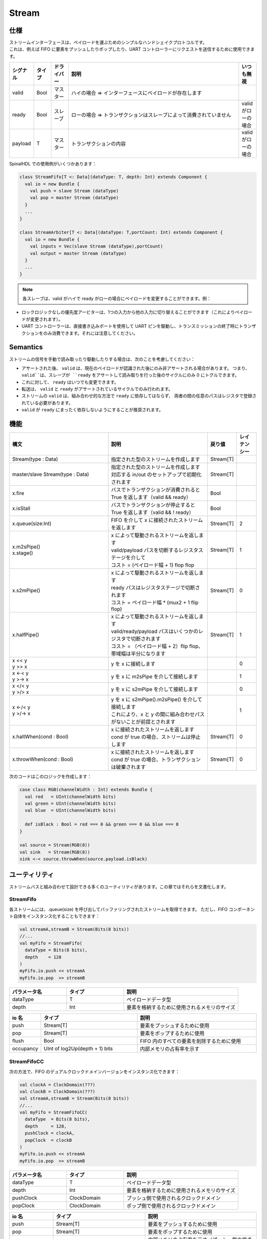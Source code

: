 .. role:: raw-html-m2r(raw)
   :format: html

.. _stream:

Stream
======

仕様
-------------

| ストリームインターフェースは、ペイロードを運ぶためのシンプルなハンドシェイクプロトコルです。
| これは、例えば FIFO に要素をプッシュしたりポップしたり、UART コントローラーにリクエストを送信するために使用できます。

.. list-table::
   :header-rows: 1
   :widths: 1 1 1 10 1

   * - シグナル
     - タイプ
     - ドライバー
     - 説明
     - いつも無視
   * - valid
     - Bool
     - マスター
     - ハイの場合 => インターフェースにペイロードが存在します
     - 
   * - ready
     - Bool
     - スレーブ
     - ローの場合 => トランザクションはスレーブによって消費されていません
     - valid がローの場合
   * - payload
     - T
     - マスター
     - トランザクションの内容
     - valid がローの場合

.. wavedrom::

   { "signal": [
     {"name": "clk",     "wave": "p........."},
     {"name": "valid"  , "wave": "0101..01.0"},
     {"name": "ready"  , "wave": "x1x0.1x1.x"},
     {"name": "payload", "wave": "x=x=..x==x","data":["D0","D1","D2","D3"]}
   ]}

SpinalHDL での使用例がいくつかあります：

.. code-block:: scala

   class StreamFifo[T <: Data](dataType: T, depth: Int) extends Component {
     val io = new Bundle {
       val push = slave Stream (dataType)
       val pop = master Stream (dataType)
     }
     ...
   }

   class StreamArbiter[T <: Data](dataType: T,portCount: Int) extends Component {
     val io = new Bundle {
       val inputs = Vec(slave Stream (dataType),portCount)
       val output = master Stream (dataType)
     }
     ...
   }

.. note::
   各スレーブは、valid がハイで ready がローの場合にペイロードを変更することができます。例：

* ロックロジックなしの優先度アービターは、1つの入力から他の入力に切り替えることができます（これによりペイロードが変更されます）。
* UART コントローラーは、直接書き込みポートを使用して UART ピンを駆動し、トランスミッションの終了時にトランザクションをのみ消費できます。それには注意してください。


Semantics
---------

ストリームの信号を手動で読み取ったり駆動したりする場合は、次のことを考慮してください：

* アサートされた後、 ``valid`` は、現在のペイロードが認識された後にのみ非アサートされる場合があります。
  つまり、 ``valid``は、スレーブが ``ready`` をアサートして読み取りを行った後のサイクルにのみ 0 にトグルできます。
* これに対して、 ``ready`` はいつでも変更できます。
* 転送は、 ``valid`` と ``ready`` がアサートされているサイクルでのみ行われます。
* ストリームの ``valid`` は、組み合わせ的な方法で ``ready`` に依存してはならず、
  両者の間の任意のパスはレジスタで登録されている必要があります。
* ``valid`` が ``ready`` にまったく依存しないようにすることが推奨されます。

機能
---------

.. list-table::
   :header-rows: 1
   :widths: 5 5 1 1

   * - 構文
     - 説明
     - 戻り値
     - レイテンシー
   * - Stream(type : Data)
     - 指定された型のストリームを作成します
     - Stream[T]
     - 
   * - master/slave Stream(type : Data)
     - | 指定された型のストリームを作成します
       | 対応する in/out のセットアップで初期化されます 
     - Stream[T]
     - 
   * - x.fire
     - バスでトランザクションが消費されると True を返します（valid && ready）
     - Bool
     - 
   * - x.isStall
     - バスでトランザクションが停止すると True を返します（valid && ! ready）
     - Bool
     - 
   * - x.queue(size:Int)
     - FIFO を介して x に接続されたストリームを返します
     - Stream[T]
     - 2
   * - | x.m2sPipe()
       | x.stage()
     - | x によって駆動されるストリームを返します
       | valid/payload パスを切断するレジスタステージを介して
       | コスト = (ペイロード幅 + 1) flop flop  
     - Stream[T]
     - 1
   * - x.s2mPipe()
     - | x によって駆動されるストリームを返します
       | ready パスはレジスタステージで切断されます
       | コスト = ペイロード幅 * (mux2 + 1 flip flop)
     - Stream[T]
     - 0
   * - x.halfPipe()
     - | x によって駆動されるストリームを返します
       | valid/ready/payload パスはいくつかのレジスタで切断されます
       | コスト = （ペイロード幅 + 2）flip flop、帯域幅は半分になります
     - Stream[T]
     - 1
   * - | x << y
       | y >> x
     - y を x に接続します
     - 
     - 0
   * - | x <-< y
       | y >-> x
     - y を x に m2sPipe を介して接続します
     - 
     - 1
   * - | x </< y
       | y >/> x
     - y を x に s2mPipe を介して接続します
     - 
     - 0
   * - | x <-/< y
       | y >/-> x
     - | y を x に s2mPipe().m2sPipe() を介して接続します
       | これにより、x と y の間に組み合わせパスがないことが前提とされます
     - 
     - 1
   * - x.haltWhen(cond : Bool)
     - | x に接続されたストリームを返します
       | cond が true の場合、ストリームは停止します
     - Stream[T]
     - 0
   * - x.throwWhen(cond : Bool)
     - | x に接続されたストリームを返します
       | cond が true の場合、トランザクションは破棄されます
     - Stream[T]
     - 0

次のコードはこのロジックを作成します：

.. image:: /asset/picture/stream_throw_m2spipe.svg
   :align: center

.. code-block:: scala

   case class RGB(channelWidth : Int) extends Bundle {
     val red   = UInt(channelWidth bits)
     val green = UInt(channelWidth bits)
     val blue  = UInt(channelWidth bits)

     def isBlack : Bool = red === 0 && green === 0 && blue === 0
   }

   val source = Stream(RGB(8))
   val sink   = Stream(RGB(8))
   sink <-< source.throwWhen(source.payload.isBlack)

ユーティリティ
-------------------

ストリームバスと組み合わせて設計できる多くのユーティリティがあります。この章ではそれらを文書化します。

StreamFifo
^^^^^^^^^^

各ストリームには、.queue(size) を呼び出してバッファリングされたストリームを取得できます。
ただし、FIFO コンポーネント自体をインスタンス化することもできます：

.. code-block:: scala

   val streamA,streamB = Stream(Bits(8 bits))
   //...
   val myFifo = StreamFifo(
     dataType = Bits(8 bits),
     depth    = 128
   )
   myFifo.io.push << streamA
   myFifo.io.pop  >> streamB

.. list-table::
   :header-rows: 1
   :widths: 1 1 2

   * - パラメータ名
     - タイプ
     - 説明
   * - dataType
     - T
     - ペイロードデータ型
   * - depth
     - Int
     - 要素を格納するために使用されるメモリのサイズ

.. list-table::
   :header-rows: 1
   :widths: 1 4 5

   * - io 名
     - タイプ
     - 説明
   * - push
     - Stream[T]
     - 要素をプッシュするために使用
   * - pop
     - Stream[T]
     - 要素をポップするために使用
   * - flush
     - Bool
     - FIFO 内のすべての要素を削除するために使用
   * - occupancy
     - UInt of log2Up(depth + 1) bits
     - 内部メモリの占有率を示す


StreamFifoCC
^^^^^^^^^^^^

次の方法で、FIFO のデュアルクロックドメインバージョンをインスタンス化できます：

.. code-block:: scala

   val clockA = ClockDomain(???)
   val clockB = ClockDomain(???)
   val streamA,streamB = Stream(Bits(8 bits))
   //...
   val myFifo = StreamFifoCC(
     dataType  = Bits(8 bits),
     depth     = 128,
     pushClock = clockA,
     popClock  = clockB
   )
   myFifo.io.push << streamA
   myFifo.io.pop  >> streamB

.. list-table::
   :header-rows: 1
   :widths: 1 1 2

   * - パラメータ名
     - タイプ
     - 説明
   * - dataType
     - T
     - ペイロードデータ型
   * - depth
     - Int
     - 要素を格納するために使用されるメモリのサイズ
   * - pushClock
     - ClockDomain
     - プッシュ側で使用されるクロックドメイン
   * - popClock
     - ClockDomain
     - ポップ側で使用されるクロックドメイン


.. list-table::
   :header-rows: 1
   :widths: 1 4 5

   * - io 名
     - タイプ
     - 説明
   * - push
     - Stream[T]
     - 要素をプッシュするために使用
   * - pop
     - Stream[T]
     - 要素をポップするために使用
   * - pushOccupancy
     - UInt of log2Up(depth + 1) bits
     - 内部メモリの占有率を示す（プッシュ側の視点から）
   * - popOccupancy
     - UInt of log2Up(depth + 1) bits
     - 内部メモリの占有率を示す（ポップ側の視点から）


StreamCCByToggle
^^^^^^^^^^^^^^^^

| トグル信号に基づいてクロックドメイン間を接続するコンポーネントです。
| このクロックドメイン間ブリッジの実装方法は、エリア使用量が少なく、帯域幅も低いという特徴があります。

.. code-block:: scala

   val clockA = ClockDomain(???)
   val clockB = ClockDomain(???)
   val streamA,streamB = Stream(Bits(8 bits))
   //...
   val bridge = StreamCCByToggle(
     dataType    = Bits(8 bits),
     inputClock  = clockA,
     outputClock = clockB
   )
   bridge.io.input  << streamA
   bridge.io.output >> streamB

.. list-table::
   :header-rows: 1
   :widths: 1 1 2

   * - パラメータ名
     - タイプ
     - 説明
   * - dataType
     - T
     - ペイロードデータ型
   * - inputClock
     - ClockDomain
     - プッシュ側で使用されるクロックドメイン
   * - outputClock
     - ClockDomain
     - ポップ側で使用されるクロックドメイン


.. list-table::
   :header-rows: 1
   :widths: 1 1 2

   * - io 名
     - タイプ
     - 説明
   * - input
     - Stream[T]
     - 要素をプッシュするために使用
   * - output
     - Stream[T]
     - 要素をポップするために使用

代替として、直接クロック間ストリームを返すこのより短い構文も使用できます：

.. code-block:: scala

   val clockA = ClockDomain(???)
   val clockB = ClockDomain(???)
   val streamA = Stream(Bits(8 bits))
   val streamB = StreamCCByToggle(
     input       = streamA,
     inputClock  = clockA,
     outputClock = clockB
   )

StreamWidthAdapter
^^^^^^^^^^^^^^^^^^

このコンポーネントは、入力ストリームの幅を出力ストリームに適応させます。

``outStream`` ペイロードの幅が ``inStream`` よりも大きい場合、複数の入力トランザクションのペイロードを1つに組み合わせます。
逆に、 ``outStream`` のペイロード幅が  ``inStream`` よりも小さい場合、1つの入力トランザクションが複数の出力トランザクションに分割されます。

最良の場合、 ``inStream`` のペイロードの幅は、次に示すように ``outStream`` の整数倍である必要があります。

.. code-block:: scala

   val inStream = Stream(Bits(8 bits))
   val outStream = Stream(Bits(16 bits))
   val adapter = StreamWidthAdapter(inStream, outStream)

上記の例のように、2つの ``inStream`` トランザクションは 1つの ``outStream`` トランザクションにマージされ、
最初の入力トランザクションのペイロードはデフォルト設定で出力ペイロードの下位ビットに配置されます。

入力トランザクションのペイロード配置の予想される順序がデフォルトの設定と異なる場合は、次の例を参照してください。

.. code-block:: scala

   val inStream = Stream(Bits(8 bits))
   val outStream = Stream(Bits(16 bits))
   val adapter = StreamWidthAdapter(inStream, outStream, order = SlicesOrder.HIGHER_FIRST)

また、 ``ORDER`` と同じ効果を持つ ``endianness`` という従来のパラメータもあります。
``endianness`` の値は、 ``LITTLE`` の場合は  ``order`` の ``LOWER_FIRST`` と同じであり、 ``BIG`` の場合は ``HIGHER_FIRST`` と同じです。
``padding`` パラメータは、アダプターが入力と出力のペイロード幅の整数倍でない場合を受け入れるかどうかを決定するオプションのブール値です。


StreamArbiter
^^^^^^^^^^^^^

複数のストリームがあり、それらを 1つのストリームに駆動させるためにアービトレーションを行いたい場合は、StreamArbiterFactory を使用できます。

.. code-block:: scala

   val streamA, streamB, streamC = Stream(Bits(8 bits))
   val arbitredABC = StreamArbiterFactory.roundRobin.onArgs(streamA, streamB, streamC)

   val streamD, streamE, streamF = Stream(Bits(8 bits))
   val arbitredDEF = StreamArbiterFactory.lowerFirst.noLock.onArgs(streamD, streamE, streamF)

.. list-table::
   :header-rows: 1
   :widths: 1 5

   * - アービトレーション関数	
     - 説明
   * - lowerFirst
     - 下位ポートが上位ポートより優先されます
   * - roundRobin
     - フェアなラウンドロビンアービトレーション
   * - sequentialOrder
     - | トランザクションを連続した順序で取得するために使用できます
       | 最初のトランザクションはポート0から取得され、次にポート1から取得されます...

.. list-table::
   :header-rows: 1
   :widths: 1 5

   * - ロック関数	
     - 説明
   * - noLock
     - 選択されたポートは、選択されたポート上のトランザクションが消費されなくても、毎サイクル変更される可能性があります
   * - transactionLock
     - 選択されたポートは、選択されたポート上のトランザクションが消費されるまでロックされます
   * - fragmentLock
     - | Stream[Flow[T]] を仲介するために使用できます。
       | このモードでは、ポートの選択は選択されたポートのバーストが終了するまでロックされます（last=True）。


.. list-table::
   :header-rows: 1
   :widths: 2 1

   * - 生成関数	
     - 戻り値
   * - on(inputs : Seq[Stream[T]])
     - Stream[T]
   * - onArgs(inputs : Stream[T]*)
     - Stream[T]

StreamJoin
^^^^^^^^^^

このユーティリティは、複数の入力ストリームを取り、すべてのストリームが `valid`` を発火するまで待機し、 
`ready`` を提供してすべてのストリームを通過させます。

.. code-block:: scala

   val cmdJoin = Stream(Cmd())
   cmdJoin.arbitrationFrom(StreamJoin.arg(cmdABuffer, cmdBBuffer))


StreamFork
^^^^^^^^^^

StreamFork は、各入力データをすべての出力ストリームに複製します。 synchronous が true の場合、
すべての出力ストリームは常に一緒に発火します。
これは、すべての出力ストリームが準備できるまで、ストリームが停止することを意味します。 
synchronous が false の場合、出力ストリームは一度に1つずつ準備されることがありますが、
それには追加のフリップフロップ（ 1ビットあたりの出力）がかかります。
入力ストリームは、すべての出力ストリームが各アイテムを処理するまでブロックされます。


.. code-block:: scala

   val inputStream = Stream(Bits(8 bits))
   val (outputstream1, outputstream2) = StreamFork2(inputStream, synchronous=false)

または

.. code-block:: scala

   val inputStream = Stream(Bits(8 bits))
   val outputStreams = StreamFork(inputStream,portCount=2, synchronous=true)

StreamMux
^^^^^^^^^

``Stream`` 向けの mux 実装です。
``select`` シグナルと ``inputs`` のストリームを取り、 ``select`` で指定された入力ストリームに接続された ``Stream`` を返します。
``StreamArbiter`` はこれと類似した機能を持っていますが、より強力です。

.. code-block:: scala

   val inputStreams = Vec(Stream(Bits(8 bits)), portCount)
   val select = UInt(log2Up(inputStreams.length) bits)
   val outputStream = StreamMux(select, inputStreams)

.. note::
   ``select`` シグナルの ``UInt`` 型は、出力ストリームが停止している間に変更されると、トランザクションが途中で中断される可能性があります。
   安全な操作を行うためには、 ``Stream`` 型の ``select`` を使用して、安全な場合にのみ発火してルーティングを変更するストリームインターフェースを生成できます。

StreamDemux
^^^^^^^^^^^

``Stream`` 向けの demux 実装です。
``input``、 ``select``、 ``portCount`` を取り、``select`` で指定された出力ストリームが ``input`` に接続され、他の出力ストリームは非アクティブになります。
安全なトランザクションについては、上記の注意事項を参照してください。

.. code-block:: scala

   val inputStream = Stream(Bits(8 bits))
   val select = UInt(log2Up(portCount) bits)
   val outputStreams = StreamDemux(inputStream, select, portCount)

StreamDispatcherSequencial
^^^^^^^^^^^^^^^^^^^^^^^^^^

このユーティリティは、入力ストリームを取り、それを ``outputCount`` のストリームに順次ルーティングします。

.. code-block:: scala

   val inputStream = Stream(Bits(8 bits))
   val dispatchedStreams = StreamDispatcherSequencial(
     input = inputStream,
     outputCount = 3
   )

StreamTransactionExtender
^^^^^^^^^^^^^^^^^^^^^^^^^

このユーティリティは、1つの入力転送を取り、複数の出力転送を生成します。これは、出力転送にペイロードの値を count+1 回繰り返す機能を提供します。
``count`` は、個々のペイロードのたびに inputStream がファイアされるたびにキャプチャされ、登録されます。

.. code-block:: scala

   val inputStream = Stream(Bits(8 bits))
   val outputStream = Stream(Bits(8 bits))
   val count = UInt(3 bits)
   val extender = StreamTransactionExtender(inputStream, outputStream, count) {
      // id は、現在の入力トランザクション内でこれまでの全出力トランザクションの 0ベースのインデックスです。
      // last は、最後の転送インジケーションで、extender の last シグナルと同じです。
      // 返されたペイロードは、id と last シグナルに基づいてのみ変更が許可され、その他の変換はこの外部で行う必要があります。
      (id, payload, last) => payload
   }

この ``extender`` は、 ``working``、 ``last``、 ``done`` などのいくつかのステータスシグナルを提供します。
``working`` は、1つの入力転送が受け入れられて進行中であることを意味し、
``last`` は、最後の出力転送が準備されて完了を待っていることを示し、 ``done`` が有効になると、
最後の出力転送がファイアされ、現在の入力トランザクション処理が完了し、別のトランザクションを開始できる状態になります。

.. wavedrom::

  { "signal": [
    { "name": "clk",         "wave": "p........." },
    { "name": "inputStream",        "wave": "x3x.....4x", "data": ["T1", "T2"] },
    { "name": "count",        "wave": "x3x.....4x", "data": ["2", "4"] },
    { "name": "outputStream",       "wave": "x..2x2x.2x", "data": ["D1", "D2", "D3"] },
    { "name": "working",      "wave": "0.1......."},
    { "name": "done",      "wave": "0.......10"},
    { "name": "first",      "wave": "0.1.0....."},
    { "name": "last",      "wave": "0.....1..0"},
  ]}

.. note::

   出力ストリームのカウントのみが必要な場合は、代わりに ``StreamTransactionCounter`` を使用してください。

Simulation support
------------------

シミュレーションのマスターとスレーブの実装には、以下のものがあります：

.. list-table::
  :header-rows: 1
  :widths: 1 5
  
  * - クラス
    - 用途
  * - StreamMonitor
    - マスターとスレーブの両方に使用され、ストリームが発火した場合にペイロードとともに関数を呼び出します。
  * - StreamDriver
    - テストベンチのマスターサイドで使用され、関数を呼び出して値を適用します（利用可能な場合）。関数は値が利用可能かどうかを返さなければなりません。ランダムな遅延をサポートしています。
  * - StreamReadyRandmizer
    - データの受信のための ``ready`` をランダム化し、テストベンチはスレーブサイドです。
  * - ScoreboardInOrder
    - リファレンス/dut データを比較するためによく使用されます。

.. code-block:: scala

  import spinal.core._
  import spinal.core.sim._
  import spinal.lib._
  import spinal.lib.sim.{StreamMonitor, StreamDriver, StreamReadyRandomizer, ScoreboardInOrder}

  object Example extends App {
    val dut = SimConfig.withWave.compile(StreamFifo(Bits(8 bits), 2))

    dut.doSim("simple test") { dut =>
      SimTimeout(10000)
      
      val scoreboard = ScoreboardInOrder[Int]()
      
      dut.io.flush #= false
      
      // ランダムなデータをドライブし、プッシュされたデータをスコアボードに追加する
      StreamDriver(dut.io.push, dut.clockDomain) { payload =>
        payload.randomize()
        true
      }
      StreamMonitor(dut.io.push, dut.clockDomain) { payload =>
        scoreboard.pushRef(payload.toInt)
      }

      // 出力の ready をランダム化し、ポップされたデータをスコアボードに追加する
      StreamReadyRandomizer(dut.io.pop, dut.clockDomain)
      StreamMonitor(dut.io.pop, dut.clockDomain) { payload =>
        scoreboard.pushDut(payload.toInt)
      }

      dut.clockDomain.forkStimulus(10)

      dut.clockDomain.waitActiveEdgeWhere(scoreboard.matches == 100)
    }
  }
